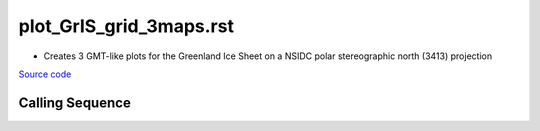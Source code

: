 ========================
plot_GrIS_grid_3maps.rst
========================

- Creates 3 GMT-like plots for the Greenland Ice Sheet on a NSIDC polar stereographic north (3413) projection

`Source code`__

.. __: https://github.com/tsutterley/gravity-toolkit/blob/main/scripts/plot_GrIS_grid_3maps.py

Calling Sequence
################

.. argparse::
    :filename: plot_GrIS_grid_3maps.py
    :func: arguments
    :prog: plot_GrIS_grid_3maps.py
    :nodescription:
    :nodefault:
